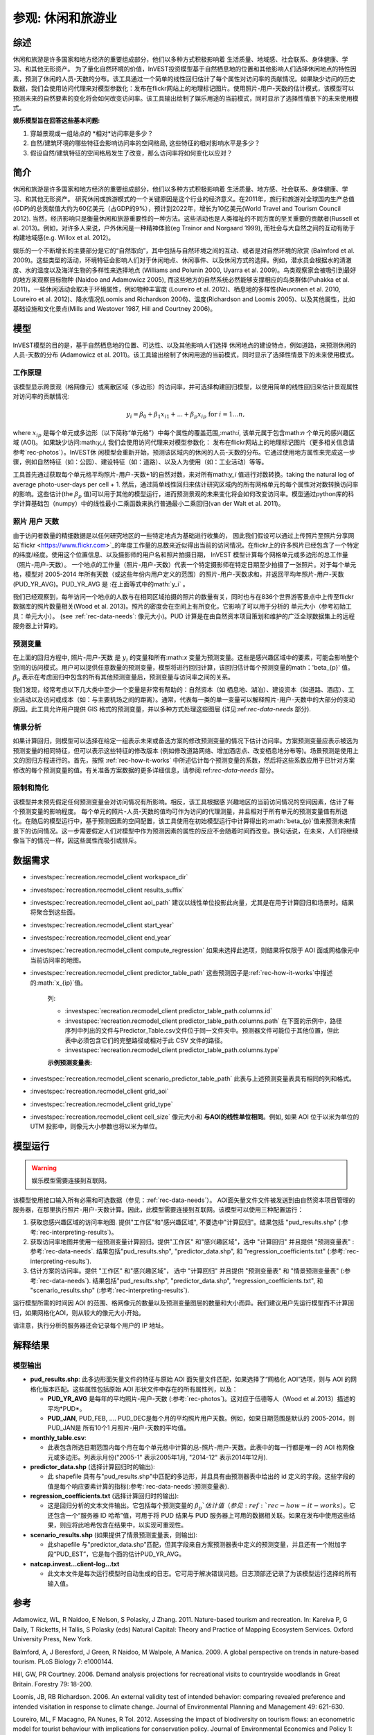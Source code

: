 ﻿.. _recreation:

**********************************
参观: 休闲和旅游业
**********************************

综述
=======

休闲和旅游是许多国家和地方经济的重要组成部分，他们以多种方式积极影响着
生活质量、地域感、社会联系、身体健康、学习、和其他无形资产。 为了量化自然环境的价值，InVEST投资模型基于自然栖息地的位置和其他影响人们选择休闲地点的特性因素，预测了休闲的人员-天数的分布。该工具通过一个简单的线性回归估计了每个属性对访问率的贡献情况。如果缺少访问的历史数据，我们会使用访问代理来对模型参数化：发布在flickr网站上的地理标记图片。使用照片-用户-天数的估计模式，该模型可以预测未来的自然要素的变化将会如何改变访问率。该工具输出绘制了娱乐用途的当前模式，同时显示了选择性情景下的未来使用模式。

**娱乐模型旨在回答这些基本问题:**  

1) 穿越景观或一组站点的 *相对*访问率是多少？ 

2) 自然/建筑环境的哪些特征会影响访问率的空间格局, 这些特征的相对影响水平是多少？

3) 假设自然/建筑特征的空间格局发生了改变，那么访问率将如何变化以应对？ 

简介
============

休闲和旅游是许多国家和地方经济的重要组成部分，他们以多种方式积极影响着
生活质量、地方感、社会联系、身体健康、学习、和其他无形资产。 研究休闲或旅游模式的一个关键原因是这个行业的经济意义。在2011年，旅行和旅游对全球国内生产总值(GDP)的总贡献值大约为60亿美元（占GDP的9%），预计到2022年，增长为10亿美元(World Travel and Tourism Council 2012). 当然，经济影响只是衡量休闲和旅游重要性的一种方法。这些活动也是人类福祉的不同方面的至关重要的贡献者(Russell et al. 2013)。例如，对许多人来说，户外休闲是一种精神体验(eg Trainor and Norgaard 1999), 而社会与大自然之间的互动有助于构建地域感(e.g. Willox et al. 2012)。

娱乐的一个不断增长的主要部分是它的“自然取向”，其中包括与自然环境之间的互动、或者是对自然环境的欣赏 (Balmford et al. 2009)。这些类型的活动，环境特征会影响人们对于休闲地点、休闲事件、以及休闲方式的选择。例如，潜水员会根据水的清澈度、水的温度以及海洋生物的多样性来选择地点 (Williams and Polunin 2000, Uyarra et al. 2009)。鸟类观察家会被吸引到最好的地方来观察目标物种 (Naidoo and Adamowicz 2005), 而这些地方的自然系统必然能够支撑相应的鸟类群体(Puhakka et al. 2011)。一些休闲活动会取决于环境属性，例如物种丰富度 (Loureiro et al. 2012)、栖息地的多样性(Neuvonen et al. 2010, Loureiro et al. 2012)、降水情况(Loomis and Richardson 2006)、温度(Richardson and Loomis 2005)、以及其他属性，比如基础设施和文化景点(Mills and Westover 1987, Hill and Courtney 2006)。

.. _rec-the-model:

模型
=========

InVEST模型的目的是，基于自然栖息地的位置、可达性、以及其他影响人们选择
休闲地点的建设特点，例如道路，来预测休闲的人员-天数的分布 (Adamowicz et al. 2011)。该工具输出绘制了休闲用途的当前模式，同时显示了选择性情景下的未来使用模式。

.. _rec-how-it-works:

工作原理
------------

该模型显示跨景观（格网像元）或离散区域（多边形）的访问率，并可选择构建回归模型，以使用简单的线性回归来估计景观属性对访问率的贡献情况:

.. math:: y_i = \beta_{0} + \beta_1 x_{i1} + ... + \beta_{p} x_{ip} \text{ for } i = 1 ... n,

where :math:`x_{ip}` 是每个单元或多边形（以下简称“单元格”）中每个属性的覆盖范围,:math:`i`, 该单元属于包含math:`n` 个单元的感兴趣区域 (AOI)。 如果缺少访问:math:`y_i`, 我们会使用访问代理来对模型参数化： 发布在flickr网站上的地理标记图片（更多相关信息请参考`rec-photos`）。InVEST休
闲模型会重新开始，预测该区域内的休闲的人员-天数的分布。它通过使用地方属性来完成这一步骤，例如自然特征（如：公园）、建设特征（如：道路）、以及人为使用（如：工业活动）等等。

工具首先通过获取每个单元格平均照片-用户-天数+1的自然对数，来对所有math:`y_i` 值进行对数转换。taking the natural log of average photo-user-days per cell + 1. 然后，通过简单线性回归来估计研究区域内的所有网格单元的每个属性对对数转换访问率的影响。这些估计(the :math:`\beta_{p}` 值)可以用于其他的模型运行，进而预测景观的未来变化将会如何改变访问率。模型通过python库的科学计算基础包（numpy）中的线性最小二乘函数来执行普通最小二乘回归(van der Walt et al. 2011)。

.. _rec-photos:

照片 用户 天数
--------------------

由于访问者数量的精细数据是以任何研究地区的一些特定地点为基础进行收集的， 因此我们假设可以通过上传照片至照片分享网站`flickr <https://www.flickr.com>`_的年度工作量的总数来近似得出当前的访问情况。在flickr上的许多照片已经包含了一个特定的纬度/经度。使用这个位置信息、以及摄影师的用户名和照片拍摄日期， InVEST 模型计算每个网格单元或多边形的总工作量（照片-用户-天数）。 一个地点的工作量（照片-用户-天数）代表一个特定摄影师在特定日期至少拍摄了一张照片。对于每个单元格，模型对 2005-2014 年所有天数（或这些年份内用户定义的范围）的照片-用户-天数求和，并返回平均年照片-用户-天数(PUD_YR_AVG)。PUD_YR_AVG 是 :在上面等式中的math:`y_i` 。

我们已经观察到，每年访问一个地点的人数与在相同区域拍摄的照片的数量有关，同时也与在836个世界游客景点中上传至flickr数据库的照片数量相关(Wood et al. 2013)。照片的密度会在空间上有所变化，它影响了可以用于分析的
单元大小（参考初始工具：单元大小）。 (see :ref:`rec-data-needs`: 像元大小)。PUD 计算是在由自然资本项目策划和维护的广泛全球数据集上的远程服务器上计算的。

预测变量
-------------------

在上面的回归方程中, 照片-用户-天数 是 :math:`y_i` 的变量和所有:math:`x` 变量为预测变量。这些是感兴趣区域中的要素，可能会影响整个空间的访问模式。用户可以提供任意数量的预测变量，模型将进行回归计算，该回归估计每个预测变量的math：'beta_{p}' 值。 :math:`\beta_{p}` 表示在考虑回归中包含的所有其他预测变量后，预测变量与访问率之间的关系。

我们发现，经常考虑以下几大类中至少一个变量是非常有帮助的：自然资本（如
栖息地、湖泊）、建设资本（如道路、酒店）、工业活动以及访问或成本（如：与主要机场之间的距离）。通常，代表每一类的单一变量可以解释照片-用户-天数中的大部分的变动原因。此工具允许用户提供 GIS 格式的预测变量，并以多种方式处理这些图层 (详见:ref:`rec-data-needs` 部分).

情景分析
-----------------

如果计算回归，则模型可以选择在给定一组表示未来或备选方案的修改预测变量的情况下估计访问率。方案预测变量应表示被选为预测变量的相同特征，但可以表示这些特征的修改版本 (例如修改道路网络、增加酒店点、改变栖息地分布等)。场景预测是使用上文的回归方程进行的。首先，按照 :ref:`rec-how-it-works` 中所述估计每个预测变量的系数，然后将这些系数应用于已针对方案修改的每个预测变量的值。有关准备方案数据的更多详细信息，请参阅:ref:`rec-data-needs` 部分。

限制和简化
-------------------------------

该模型并未预先假定任何预测变量会对访问情况有所影响。相反，该工具根据感
兴趣地区的当前访问情况的空间因素，估计了每个预测变量的影响程度。 每个单元的照片-人员-天数的值均可作为访问的代理测量，并且相对于所有单元的预测变量值有所退化。在随后的模型运行中，基于预测因素的空间配置，该工具使用在初始模型运行中计算得出的:math:`\beta_{p}`值来预测未来情景下的访问情况。这一步需要假定人们对模型中作为预测因素的属性的反应不会随着时间而改变。换句话说，在未来，人们将继续像当下的情况一样，因这些属性而吸引或排斥。


.. _rec-data-needs: 

数据需求
==========

.. 注意:: 预测变量表中引用的所有 GIS 数据必须与感兴趣区域 （AOI） 面矢文件位于相同的*投影* 坐标系中。所有距离、长度和面积计算都使用与 AOI 坐标系相同的单位。

- :investspec:`recreation.recmodel_client workspace_dir`

- :investspec:`recreation.recmodel_client results_suffix`

- :investspec:`recreation.recmodel_client aoi_path` 建议以线性单位投影此向量，尤其是在用于计算回归和场景时。结果将聚合到这些面。

- :investspec:`recreation.recmodel_client start_year`
- :investspec:`recreation.recmodel_client end_year`

- :investspec:`recreation.recmodel_client compute_regression` 如果未选择此选项，则结果将仅限于 AOI 面或网格像元中当前访问率的地图。

- :investspec:`recreation.recmodel_client predictor_table_path` 这些预测因子是:ref:`rec-how-it-works`中描述的:math:`x_{ip}`值。

    列:

    - :investspec:`recreation.recmodel_client predictor_table_path.columns.id`
    - :investspec:`recreation.recmodel_client predictor_table_path.columns.path` 在下面的示例中，路径序列中列出的文件与Predictor_Table.csv文件位于同一文件夹中。预测器文件可能位于其他位置，但此表中必须包含它们的完整路径或相对于此 CSV 文件的路径。
    - :investspec:`recreation.recmodel_client predictor_table_path.columns.type`

    **示例预测变量表:**
    
    .. csv-table::
       :file: ../invest-sample-data/recreation/predictors.csv
       :header-rows: 1
       :widths: auto

- :investspec:`recreation.recmodel_client scenario_predictor_table_path` 此表与上述预测变量表具有相同的列和格式。

- :investspec:`recreation.recmodel_client grid_aoi`

- :investspec:`recreation.recmodel_client grid_type`

- :investspec:`recreation.recmodel_client cell_size` 像元大小和 **与AOI的线性单位相同**。例如, 如果 AOI 位于以米为单位的 UTM 投影中，则像元大小参数也将以米为单位。

   .. 注意:: 网格像元的数量会极大地影响处理时间。 如果不确定要指定哪个像元大小，请在第一次选择非常大的像元大小（10 km 或更大），然后根据需要以较小的像元大小重新运行模型。像元的适当大小和数量取决于几个因素，包括研究的目标和照片的密度，这些因素因地区而异。为了使模型能够计算预测变量的影响（如:ref:`rec-how-it-works`部分所述），用户必须选择足够大的像元大小，以便大多数像元包含照片。我们建议用户首先运行像元大小在 10-100 km 之间的模型，具体取决于 AOI 的总面积。然后，迭代评估模型输出（在:ref:`rec-interpreting-results`中描述）并重新运行模型以确定适当的像元大小。


.. _rec-running-model:

模型运行
=================

.. warning:: 娱乐模型需要连接到互联网。

该模型使用接口输入所有必需和可选数据（参见：:ref:`rec-data-needs`）。 AOI面矢量文件文件被发送到由自然资本项目管理的服务器，在那里执行照片-用户-天数计算。因此，此模型需要连接到互联网。该模型可以使用三种配置运行：

#. 获取您感兴趣区域的访问率地图. 提供"工作区"和"感兴趣区域", 不要选中"计算回归"。结果包括 "pud_results.shp" (:参考:`rec-interpreting-results`)。
#. 获取访问率地图并使用一组预测变量计算回归。提供"工作区" 和"感兴趣区域"，选中 "计算回归" 并且提供 "预测变量表" :参考:`rec-data-needs`. 结果包括"pud_results.shp", "predictor_data.shp", 和 "regression_coefficients.txt" (:参考:`rec-interpreting-results`).
#. 估计方案的访问率。提供 "工作区" 和"感兴趣区域"， 选中 "计算回归" 并且提供 "预测变量表" 和 "情景预测变量表" (:参考:`rec-data-needs`). 结果包括"pud_results.shp", "predictor_data.shp", "regression_coefficients.txt", 和 "scenario_results.shp" (:参考:`rec-interpreting-results`).

运行模型所需的时间因 AOI 的范围、格网像元的数量以及预测变量图层的数量和大小而异。我们建议用户先运行模型而不计算回归，如果网格化AOI，则从较大的像元大小开始。

请注意，执行分析的服务器还会记录每个用户的 IP 地址。

.. _rec-interpreting-results:

解释结果
====================

模型输出
-------------

+ **pud_results.shp**: 此多边形面矢量文件的特征与原始 AOI 面矢量文件匹配，如果选择了“网格化 AOI”选项，则与 AOI 的网格化版本匹配。这些属性包括原始 AOI 形状文件中存在的所有属性列，以及：

  + **PUD_YR_AVG** 是每年的平均照片-用户-天数 (:参考:`rec-photos`)。这对应于伍德等人（Wood et al.2013）描述的平均*PUD*。

  + **PUD_JAN**, PUD_FEB, .... PUD_DEC是每个月的平均照片用户天数。例如，如果日期范围是默认的 2005-2014，则PUD_JAN是 所有10个1 月照片-用户-天数的平均值。

+ **monthly_table.csv**:  

  + 此表包含所选日期范围内每个月在每个单元格中计算的总-照片-用户-天数。此表中的每一行都是唯一的 AOI 格网像元或多边形。列表示月份("2005-1" 表示2005年1月, "2014-12" 表示2014年12月).

+ **predictor_data.shp** (选择计算回归时的输出):

  + 此 shapefile 具有与"pud_results.shp"中匹配的多边形，并且具有由预测器表中给出的 id 定义的字段。这些字段的值是每个响应要素计算的指标(:参考:`rec-data-needs`:预测变量表).

+ **regression_coefficients.txt** (选择计算回归时的输出):

  + 这是回归分析的文本文件输出。它包括每个预测变量的 :math:`\beta_p`估计值（参见:ref:`rec-how-it-works`）。它还包含一个“服务器 ID 哈希”值，可用于将 PUD 结果与 PUD 服务器上可用的数据相关联。如果在发布中使用这些结果，则应将此哈希包含在结果中，以实现可重现性。

+ **scenario_results.shp** (如果提供了情景预测变量表，则输出):

  + 此shapefile 与"predictor_data.shp"匹配，但其字段来自方案预测器表中定义的预测变量，并且还有一个附加字段“PUD_EST”，它是每个面的估计PUD_YR_AVG。

+ **natcap.invest...client-log...txt** 

  + 此文本文件是每次运行模型时自动生成的日志。它可用于解决错误问题。日志顶部还记录了为该模型运行选择的所有输入值。

.. _rec-references:

参考
==========

Adamowicz, WL, R Naidoo, E Nelson, S Polasky, J Zhang. 2011. Nature-based tourism and recreation. In: Kareiva P, G Daily, T Ricketts, H Tallis, S Polasky (eds) Natural Capital: Theory and Practice of Mapping Ecosystem Services. Oxford University Press, New York.

Balmford, A, J Beresford, J Green, R Naidoo, M Walpole, A Manica. 2009. A global perspective on trends in nature-based tourism. PLoS Biology 7: e1000144.

Hill, GW, PR Courtney. 2006. Demand analysis projections for recreational visits to countryside woodlands in Great Britain. Forestry 79: 18-200.

Loomis, JB, RB Richardson. 2006. An external validity test of intended behavior: comparing revealed preference and intended visitation in response to climate change. Journal of Environmental Planning and Management 49: 621-630.

Loureiro, ML, F Macagno, PA Nunes, R Tol. 2012. Assessing the impact of biodiversity on tourism flows: an econometric model for tourist behaviour with implications for conservation policy. Journal of Environmental Economics and Policy 1: 174-194.

Mills, AS, TN Westover. 1987. Structural differentiation: a determinant of park popularity. Annals of Tourism Research 14: 486-498.

Naidoo, R, WL Adamowicz. 2005. Biodiversity and nature-based tourism at forest reserves in Uganda. Environment and Development Economics 10: 159-178.

Neuvonen, M, E Pouta, J Puustinen, T Sievänen. 2010. Visits to national parks: effects of park characteristics and spatial demand. Journal for Nature Conservation 18: 224-229.

Puhakka, L, M Salo, IE Sääksjärvi. 2011. Bird diversity, birdwatching tourism and conservation in Peru: a geographic analysis. PLoS One 6: e26786.

Richardson, R, JB Loomis. 2005. Climate change and recreation benefits in an alpine national park. Journal of Leisure Research 37: 307-320.

Russell, R, AD Guerry, P Balvanera, RK Gould, X Basurto, KM Chan, S Klain, J Levine, J Tam. 2013. Humans and nature: how knowing and experiencing nature affect well-being. Annual Review of Environment and Resources 38: in press.

Trainor, SF, RB Norgaard. 1999. Recreation fees in the context of wilderness values. Journal of Park and Recreation Administration 17: 100-115.

Uyarra, MC, AR Watkinson, IM Côté. 2009. Managing dive tourism for the sustainable use of coral reefs: validating diver perceptions of attractive site features. Environmental Management 43: 1-16.

van der Walt, Stéfan, S. Chris Colbert, and Gaël Varoquaux. 2011. The NumPy Array: A Structure for Efficient Numerical Computation. Computing in Science & Engineering 13 (2): 22–30. 

Williams, ID, NV Polunin. 2000. Differences between protected and unprotected reefs of the western Caribbean in attributes preferred by dive tourists. Environmental Conservation 27: 382-391.

Willox, AC, SL Harper, JD Ford, K Landman, K Houle, V Edge. 2012. "From this place and of this place:" climate change, sense of place, and health in Nunatsiavut, Canada. Social Science and Medicine 75: 538-547.

Wood, SA, AD Guerry, JM Silver, M Lacayo. 2013. `Using social media to quantify nature-based tourism and recreation <https://www.nature.com/articles/srep02976>`_. Scientific Reports 3: 2976.

World Travel and Tourism Council. 2012. `Travel and Tourism: Economic Impact <http://www.ontit.it/opencms/export/sites/default/ont/it/documenti/files/ONT_2012-03-23_02800.pdf>`_.
